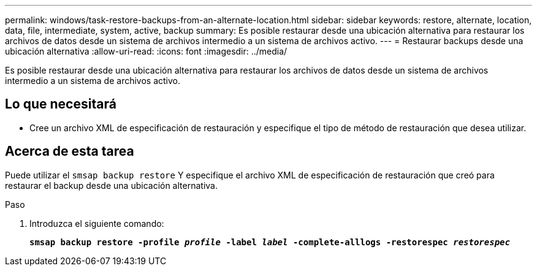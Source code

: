 ---
permalink: windows/task-restore-backups-from-an-alternate-location.html 
sidebar: sidebar 
keywords: restore, alternate, location, data, file, intermediate, system, active, backup 
summary: Es posible restaurar desde una ubicación alternativa para restaurar los archivos de datos desde un sistema de archivos intermedio a un sistema de archivos activo. 
---
= Restaurar backups desde una ubicación alternativa
:allow-uri-read: 
:icons: font
:imagesdir: ../media/


[role="lead"]
Es posible restaurar desde una ubicación alternativa para restaurar los archivos de datos desde un sistema de archivos intermedio a un sistema de archivos activo.



== Lo que necesitará

* Cree un archivo XML de especificación de restauración y especifique el tipo de método de restauración que desea utilizar.




== Acerca de esta tarea

Puede utilizar el `smsap backup restore` Y especifique el archivo XML de especificación de restauración que creó para restaurar el backup desde una ubicación alternativa.

.Paso
. Introduzca el siguiente comando:
+
`*smsap backup restore -profile _profile_ -label _label_ -complete-alllogs -restorespec _restorespec_*`


